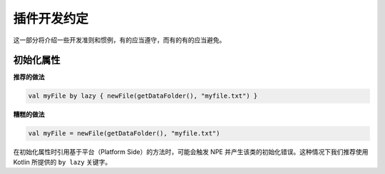 ===========
插件开发约定
===========

这一部分将介绍一些开发准则和惯例，有的应当遵守，而有的有的应当避免。

初始化属性
==========

**推荐的做法**

.. code-block:: kotlin

    val myFile by lazy { newFile(getDataFolder(), "myfile.txt") }

**糟糕的做法**

.. code-block:: kotlin

    val myFile = newFile(getDataFolder(), "myfile.txt")

在初始化属性时引用基于平台（Platform Side）的方法时，可能会触发 NPE 并产生该类的初始化错误。这种情况下我们推荐使用 Kotlin 所提供的 ``by lazy`` 关键字。

